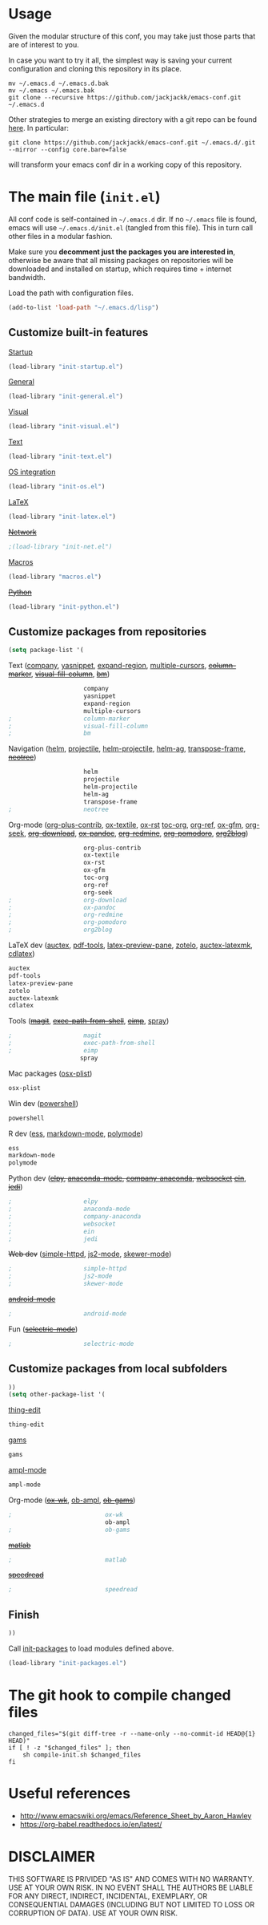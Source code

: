 #+OPTIONS: toc:t h:4 num:nil
#+PROPERTY: header-args :results silent
* Usage
Given the modular structure of this conf, you may take just those
parts that are of interest to you.

In case you want to try it all, the simplest way is saving your
current configuration and cloning this repository in its place.
#+BEGIN_SRC shell
mv ~/.emacs.d ~/.emacs.d.bak
mv ~/.emacs ~/.emacs.bak
git clone --recursive https://github.com/jackjackk/emacs-conf.git ~/.emacs.d
#+END_SRC

Other strategies to merge an existing directory with a git repo can be found [[http://stackoverflow.com/questions/5377960/whats-the-best-practice-to-git-clone-into-an-existing-folder][here]]. In particular:
#+BEGIN_SRC shell
git clone https://github.com/jackjackk/emacs-conf.git ~/.emacs.d/.git --mirror --config core.bare=false
#+END_SRC
will transform your emacs conf dir in a working copy of this repository.
* The main file (~init.el~)
:PROPERTIES:
:header-args: :tangle init.el
:END:

All conf code is self-contained in =~/.emacs.d= dir. If no =~/.emacs=
file is found, emacs will use =~/.emacs.d/init.el= (tangled from this file). This in
turn call other files in a modular fashion.

Make sure you *decomment just the packages you are interested in*,
otherwise be aware that all missing packages on repositories will be
downloaded and installed on startup, which requires time + internet
bandwidth.

Load the path with configuration files.
#+BEGIN_SRC emacs-lisp
(add-to-list 'load-path "~/.emacs.d/lisp")
#+END_SRC
** Customize built-in features
**** [[file:init-startup.org][Startup]]
#+BEGIN_SRC emacs-lisp
(load-library "init-startup.el")
#+END_SRC

**** [[file:init-general.org][General]]
#+BEGIN_SRC emacs-lisp
(load-library "init-general.el")
#+END_SRC

**** [[file:init-visual.org][Visual]]
#+BEGIN_SRC emacs-lisp
(load-library "init-visual.el")
#+END_SRC

**** [[file:init-text.org][Text]]
#+BEGIN_SRC emacs-lisp
(load-library "init-text.el")
#+END_SRC

**** [[file:init-os.org][OS integration]]
#+BEGIN_SRC emacs-lisp
(load-library "init-os.el")
#+END_SRC

**** [[file:init-latex.org][LaTeX]]
#+BEGIN_SRC emacs-lisp
(load-library "init-latex.el")
#+END_SRC

**** +[[file:init-net.org][Network]]+
#+BEGIN_SRC emacs-lisp
;(load-library "init-net.el")
#+END_SRC

**** [[file:macros.el][Macros]]
#+BEGIN_SRC emacs-lisp
(load-library "macros.el")
#+END_SRC

**** +[[file:init-python.org][Python]]+
#+BEGIN_SRC emacs-lisp
(load-library "init-python.el")
#+END_SRC
** Customize packages from repositories
#+BEGIN_SRC emacs-lisp
  (setq package-list '(
#+END_SRC

**** Text ([[file:init-mod-company.org][company]], [[file:init-mod-yasnippet.org][yasnippet]], [[file:init-mod-expand-region.org][expand-region]], [[file:init-mod-multiple-cursors.org][multiple-cursors]], +[[file:init-mod-column-marker.org][column-marker]]+, +[[file:init-mod-visual-fill-column.org][visual-fill-column]]+, +[[file:init-mod-bm.org][bm]]+)
#+BEGIN_SRC emacs-lisp
                       company
                       yasnippet
                       expand-region
                       multiple-cursors
  ;                    column-marker
  ;                    visual-fill-column
  ;                    bm
#+END_SRC

**** Navigation ([[file:init-mod-helm.org][helm]], [[file:init-mod-projectile.org][projectile]], [[file:init-mod-helm-projectile.org][helm-projectile]], [[file:init-mod-helm-ag.org][helm-ag]], [[file:init-mod-transpose-frame.org][transpose-frame]], +[[file:init-mod-neotree.org][neotree]]+)
#+BEGIN_SRC emacs-lisp
                       helm
                       projectile
                       helm-projectile
                       helm-ag
                       transpose-frame
  ;                    neotree
#+END_SRC

**** Org-mode ([[file:init-mod-org-plus-contrib.org][org-plus-contrib]], [[file:init-mod-ox-textile.org][ox-textile]], [[file:init-mod-ox-rst.org][ox-rst]]  [[file:init-mod-toc-org.org][toc-org]], [[file:init-mod-org-ref.org][org-ref]], [[file:init-mod-ox-gfm.org][ox-gfm]], [[file:init-mod-org-seek.org][org-seek]], +[[file:init-mod-org-download.org][org-download]]+, +[[file:init-mod-ox-pandoc.org][ox-pandoc]]+, +[[file:init-mod-org-redmine.org][org-redmine]]+, +[[file:init-mod-org-pomodoro.org][org-pomodoro]]+, +[[file:init-mod-org2blog.org][org2blog]]+)
#+BEGIN_SRC emacs-lisp
                       org-plus-contrib
                       ox-textile
                       ox-rst
                       ox-gfm
                       toc-org
                       org-ref
                       org-seek
  ;                    org-download
  ;                    ox-pandoc
  ;                    org-redmine
  ;                    org-pomodoro
  ;                    org2blog
#+END_SRC

**** LaTeX dev ([[file:init-mod-auctex.org][auctex]], [[file:init-mod-pdf-tools.org][pdf-tools]], [[file:init-mod-latex-preview-pane.org][latex-preview-pane]], [[file:init-mod-zotelo.org][zotelo]], [[file:init-mod-auctex-latexmk.org][auctex-latexmk]], [[file:init-mod-cdlatex.org][cdlatex]])
#+BEGIN_SRC emacs-lisp
                       auctex
                       pdf-tools
                       latex-preview-pane
                       zotelo
                       auctex-latexmk
                       cdlatex
#+END_SRC

**** Tools (+[[file:init-mod-magit.org][magit]]+, +[[file:init-mod-exec-path-from-shell.org][exec-path-from-shell]]+, +[[file:init-mod-eimp.org][eimp]]+, [[file:init-mod-spray.org][spray]]) 
#+BEGIN_SRC emacs-lisp
  ;                    magit
  ;                    exec-path-from-shell
  ;                    eimp
                      spray
#+END_SRC

**** Mac packages ([[file:init-mod-osx-plist.org][osx-plist]])
#+BEGIN_SRC emacs-lisp
                       osx-plist
#+END_SRC
**** Win dev ([[file:init-mod-powershell.org][powershell]])
#+BEGIN_SRC emacs-lisp
                       powershell
#+END_SRC
**** R dev ([[file:init-mod-ess.org][ess]], [[file:init-mod-markdown-mode.org][markdown-mode]], [[file:init-mod-polymode.org][polymode]])
#+BEGIN_SRC emacs-lisp
                       ess
                       markdown-mode
                       polymode
#+END_SRC

**** Python dev (+[[file:init-mod-elpy.org][elpy]], [[file:init-mod-anaconda-mode.org][anaconda-mode]], [[file:init-mod-company-anaconda.org][company-anaconda]], [[file:init-mod-websocket.org][websocket]] [[file:init-mod-ein.org][ein]]+, +[[file:init-mod-jedi.org][jedi]]+)
#+BEGIN_SRC emacs-lisp
  ;                    elpy
  ;                    anaconda-mode
  ;                    company-anaconda
  ;                    websocket
  ;                    ein
  ;                    jedi
#+END_SRC

**** +Web dev+ ([[file:init-mod-simple-httpd.org][simple-httpd]], [[file:init-mod-js2-mode.org][js2-mode]], [[file:init-mod-skewer-mode.org][skewer-mode]])
#+BEGIN_SRC emacs-lisp
  ;                    simple-httpd
  ;                    js2-mode
  ;                    skewer-mode
#+END_SRC

**** +[[file:init-mod-android-mode.org][android-mode]]+
#+BEGIN_SRC emacs-lisp
   ;                    android-mode
#+END_SRC

**** Fun (+[[file:init-mod-selectric-mode.org][selectric-mode]]+)
#+BEGIN_SRC emacs-lisp
   ;                    selectric-mode
#+END_SRC

** Customize packages from local subfolders
#+BEGIN_SRC emacs-lisp
  ))
  (setq other-package-list '(
#+END_SRC

**** [[file:init-mod-thing-edit.org][thing-edit]]
#+BEGIN_SRC emacs-lisp
                             thing-edit
#+END_SRC

**** [[file:init-mod-gams.org][gams]]
#+BEGIN_SRC emacs-lisp
                             gams
#+END_SRC
**** [[file:init-mod-ampl-mode.org][ampl-mode]]
#+BEGIN_SRC emacs-lisp
                             ampl-mode
#+END_SRC
**** Org-mode (+[[file:init-mod-ox-wk.org][ox-wk]]+, [[file:init-mod-ob-ampl.org][ob-ampl]], +[[file:init-mod-ob-gams.org][ob-gams]]+)
#+BEGIN_SRC emacs-lisp
  ;                          ox-wk
                             ob-ampl
  ;                          ob-gams
#+END_SRC

**** +[[file:init-mod-matlab.org][matlab]]+
#+BEGIN_SRC emacs-lisp
  ;                          matlab
#+END_SRC

**** +[[file:init-mod-speedread.org][speedread]]+
#+BEGIN_SRC emacs-lisp
  ;                          speedread
#+END_SRC

** Finish
#+BEGIN_SRC emacs-lisp
  ))
#+END_SRC

Call [[file:init-packages.org][init-packages]] to load modules defined above.
#+BEGIN_SRC emacs-lisp
  (load-library "init-packages.el")
#+END_SRC
* The git hook to compile changed files
:PROPERTIES:
:header-args: :tangle   .git/hooks/post-merge
:END:

#+BEGIN_SRC shell :shebang "#!/usr/bin/bash"
  changed_files="$(git diff-tree -r --name-only --no-commit-id HEAD@{1} HEAD)"
  if [ ! -z "$changed_files" ]; then
      sh compile-init.sh $changed_files
  fi
#+END_SRC
* Useful references
- http://www.emacswiki.org/emacs/Reference_Sheet_by_Aaron_Hawley
- https://org-babel.readthedocs.io/en/latest/
* DISCLAIMER

THIS SOFTWARE IS PRIVIDED "AS IS" AND COMES WITH NO WARRANTY. USE AT YOUR OWN RISK. IN NO EVENT SHALL THE AUTHORS BE LIABLE FOR ANY DIRECT, INDIRECT, INCIDENTAL, EXEMPLARY, OR CONSEQUENTIAL DAMAGES (INCLUDING BUT NOT LIMITED TO LOSS OR CORRUPTION OF DATA). USE AT YOUR OWN RISK.
